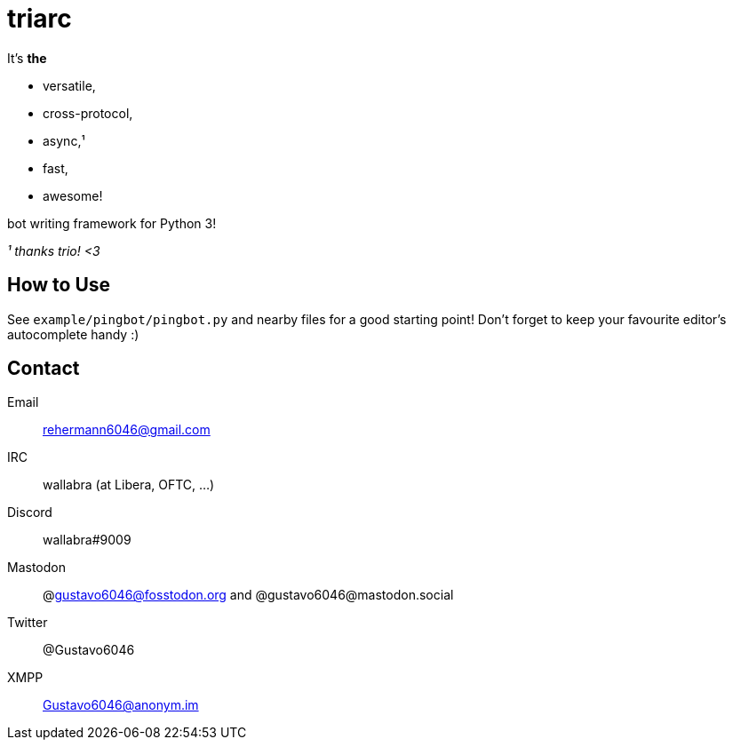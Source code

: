 triarc
======

It's *the*

 * versatile,
 * cross-protocol,
 * async,¹
 * fast,
 * awesome!

bot writing framework for Python 3!

_¹ thanks trio! <3_

== How to Use

See `example/pingbot/pingbot.py` and nearby files for a good starting
point! Don't forget to keep your favourite editor's autocomplete handy :)

== Contact

Email:: rehermann6046@gmail.com
IRC:: wallabra (at Libera, OFTC, ...)
Discord:: wallabra#9009
Mastodon:: @gustavo6046@fosstodon.org and @gustavo6046@mastodon.social
Twitter:: @Gustavo6046
XMPP:: Gustavo6046@anonym.im
